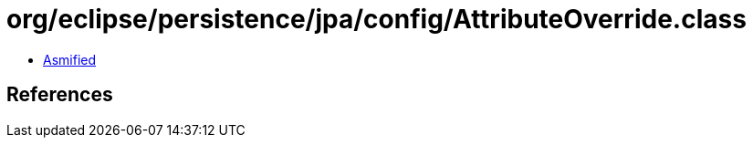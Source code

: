 = org/eclipse/persistence/jpa/config/AttributeOverride.class

 - link:AttributeOverride-asmified.java[Asmified]

== References

